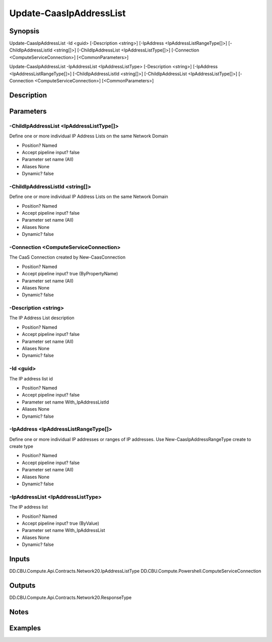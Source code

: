 ﻿
Update-CaasIpAddressList
===================

Synopsis
--------

.. code-block:: powershell
    
    
Update-CaasIpAddressList -Id <guid> [-Description <string>] [-IpAddress <IpAddressListRangeType[]>] [-ChildIpAddressListId <string[]>] [-ChildIpAddressList <IpAddressListType[]>] [-Connection <ComputeServiceConnection>] [<CommonParameters>]

Update-CaasIpAddressList -IpAddressList <IpAddressListType> [-Description <string>] [-IpAddress <IpAddressListRangeType[]>] [-ChildIpAddressListId <string[]>] [-ChildIpAddressList <IpAddressListType[]>] [-Connection <ComputeServiceConnection>] [<CommonParameters>]





Description
-----------



Parameters
----------




-ChildIpAddressList <IpAddressListType[]>
~~~~~~~~~

Define one or more individual IP Address Lists on the same Network Domain

* Position?                    Named
* Accept pipeline input?       false
* Parameter set name           (All)
* Aliases                      None
* Dynamic?                     false





-ChildIpAddressListId <string[]>
~~~~~~~~~

Define one or more individual IP Address Lists on the same Network Domain

* Position?                    Named
* Accept pipeline input?       false
* Parameter set name           (All)
* Aliases                      None
* Dynamic?                     false





-Connection <ComputeServiceConnection>
~~~~~~~~~

The CaaS Connection created by New-CaasConnection

* Position?                    Named
* Accept pipeline input?       true (ByPropertyName)
* Parameter set name           (All)
* Aliases                      None
* Dynamic?                     false





-Description <string>
~~~~~~~~~

The IP Address List description

* Position?                    Named
* Accept pipeline input?       false
* Parameter set name           (All)
* Aliases                      None
* Dynamic?                     false





-Id <guid>
~~~~~~~~~

The IP address list id

* Position?                    Named
* Accept pipeline input?       false
* Parameter set name           With_IpAddressListId
* Aliases                      None
* Dynamic?                     false





-IpAddress <IpAddressListRangeType[]>
~~~~~~~~~

Define one or more individual IP addresses or ranges of IP addresses. Use New-CaasIpAddressRangeType create to create type

* Position?                    Named
* Accept pipeline input?       false
* Parameter set name           (All)
* Aliases                      None
* Dynamic?                     false





-IpAddressList <IpAddressListType>
~~~~~~~~~

The IP address list

* Position?                    Named
* Accept pipeline input?       true (ByValue)
* Parameter set name           With_IpAddressList
* Aliases                      None
* Dynamic?                     false





Inputs
------

DD.CBU.Compute.Api.Contracts.Network20.IpAddressListType
DD.CBU.Compute.Powershell.ComputeServiceConnection


Outputs
-------

DD.CBU.Compute.Api.Contracts.Network20.ResponseType


Notes
-----



Examples
---------



